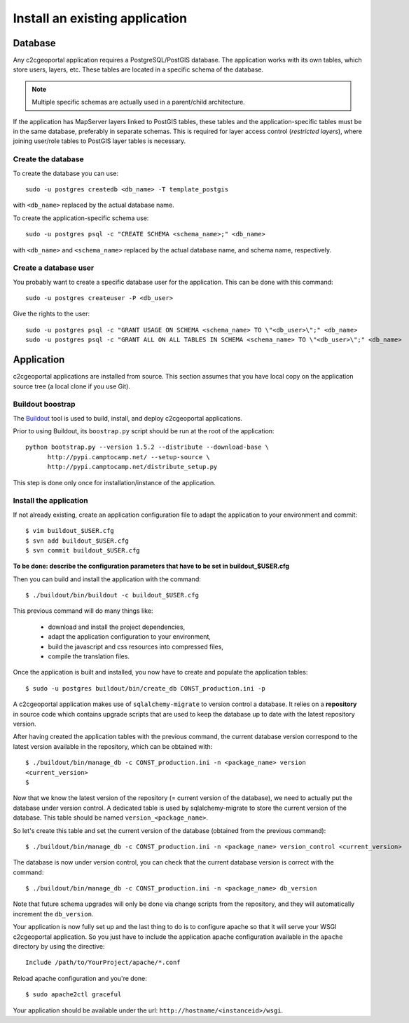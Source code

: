 .. _integrator_install_application:

Install an existing application
===============================

Database
--------

Any c2cgeoportal application requires a PostgreSQL/PostGIS database. The
application works with its own tables, which store users, layers, etc. These
tables are located in a specific schema of the database.

.. note::

    Multiple specific schemas are actually used in a parent/child architecture.

If the application has MapServer layers linked to PostGIS tables, these tables
and the application-specific tables must be in the same database, preferably in
separate schemas. This is required for layer access control (*restricted
layers*), where joining user/role tables to PostGIS layer tables is necessary.

Create the database
~~~~~~~~~~~~~~~~~~~

To create the database you can use::

    sudo -u postgres createdb <db_name> -T template_postgis

with ``<db_name>`` replaced by the actual database name.

To create the application-specific schema use::

    sudo -u postgres psql -c "CREATE SCHEMA <schema_name>;" <db_name>

with ``<db_name>`` and ``<schema_name>`` replaced by the actual database name,
and schema name, respectively.

Create a database user
~~~~~~~~~~~~~~~~~~~~~~

You probably want to create a specific database user for the application. This
can be done with this command::

    sudo -u postgres createuser -P <db_user>

Give the rights to the user::

    sudo -u postgres psql -c "GRANT USAGE ON SCHEMA <schema_name> TO \"<db_user>\";" <db_name>
    sudo -u postgres psql -c "GRANT ALL ON ALL TABLES IN SCHEMA <schema_name> TO \"<db_user>\";" <db_name>

Application
-----------

c2cgeoportal applications are installed from source. This section assumes
that you have local copy on the application source tree (a local clone if
you use Git).

Buildout boostrap 
~~~~~~~~~~~~~~~~~

The `Buildout <http://pypi.python.org/pypi/zc.buildout/1.5.2>`_ tool is used to
build, install, and deploy c2cgeoportal applications.

Prior to using Buildout, its ``boostrap.py`` script should be run at the root
of the application::

  python bootstrap.py --version 1.5.2 --distribute --download-base \
        http://pypi.camptocamp.net/ --setup-source \
        http://pypi.camptocamp.net/distribute_setup.py

This step is done only once for installation/instance of the application.

Install the application
~~~~~~~~~~~~~~~~~~~~~~~

If not already existing, create an application configuration file to adapt
the application to your environment and commit::

    $ vim buildout_$USER.cfg
    $ svn add buildout_$USER.cfg
    $ svn commit buildout_$USER.cfg

**To be done: describe the configuration parameters that have to be set in
buildout_$USER.cfg**

Then you can build and install the application with the command::

    $ ./buildout/bin/buildout -c buildout_$USER.cfg

This previous command will do many things like:

  * download and install the project dependencies,

  * adapt the application configuration to your environment,

  * build the javascript and css resources into compressed files,

  * compile the translation files.

Once the application is built and installed, you now have to create and
populate the application tables::

    $ sudo -u postgres buildout/bin/create_db CONST_production.ini -p

A c2cgeoportal application makes use of ``sqlalchemy-migrate`` to version
control a database. It relies on a **repository** in source code which contains
upgrade scripts that are used to keep the database up to date with the
latest repository version.

After having created the application tables with the previous command,
the current database version correspond to the latest version available in
the repository, which can be obtained with::

    $ ./buildout/bin/manage_db -c CONST_production.ini -n <package_name> version
    <current_version>
    $

Now that we know the latest version of the repository (= current version of the
database), we need to actually put the database under version control.
A dedicated table is used by sqlalchemy-migrate to store the current version
of the database. This table should be named ``version_<package_name>``.

So let's create this table and set the current version of the database
(obtained from the previous command)::

    $ ./buildout/bin/manage_db -c CONST_production.ini -n <package_name> version_control <current_version>

The database is now under version control, you can check that the current
database version is correct with the command::

    $ ./buildout/bin/manage_db -c CONST_production.ini -n <package_name> db_version

Note that future schema upgrades will only be done via change scripts from the
repository, and they will automatically increment the ``db_version``.

Your application is now fully set up and the last thing to do is to configure
apache so that it will serve your WSGI c2cgeoportal application. So you just
have to include the application apache configuration available in the
``apache`` directory by using the directive::

    Include /path/to/YourProject/apache/*.conf

Reload apache configuration and you're done::

    $ sudo apache2ctl graceful

Your application should be available under the url:
``http://hostname/<instanceid>/wsgi``.
